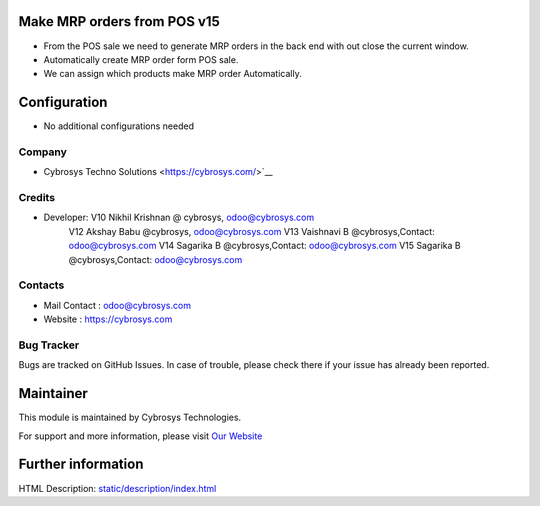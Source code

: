 .. image:: https://img.shields.io/badge/licence-AGPL--1-blue.svg
    :target: http://www.gnu.org/licenses/agpl-3.0-standalone.html
    :alt: License: AGPL-3

Make MRP orders from POS v15
============================

* From the POS sale we need to generate MRP orders in the back end with out close the current window.
* Automatically create MRP order form POS sale.
* We can assign which products make MRP order Automatically.

Configuration
=============
* No additional configurations needed

Company
-------
* Cybrosys Techno Solutions <https://cybrosys.com/>`__

Credits
-------
* Developer:	V10 Nikhil Krishnan @ cybrosys, odoo@cybrosys.com
		V12 Akshay Babu     @cybrosys,  odoo@cybrosys.com 
    		V13 Vaishnavi B     @cybrosys,Contact: odoo@cybrosys.com
    		V14 Sagarika B     @cybrosys,Contact: odoo@cybrosys.com
    		V15 Sagarika B    @cybrosys,Contact: odoo@cybrosys.com

Contacts
--------
* Mail Contact : odoo@cybrosys.com
* Website : https://cybrosys.com

Bug Tracker
-----------
Bugs are tracked on GitHub Issues. In case of trouble, please check there if your issue has already been reported.

Maintainer
==========
.. image:: https://cybrosys.com/images/logo.png
   :target: https://cybrosys.com

This module is maintained by Cybrosys Technologies.

For support and more information, please visit `Our Website <https://cybrosys.com/>`__

Further information
===================
HTML Description: `<static/description/index.html>`__
